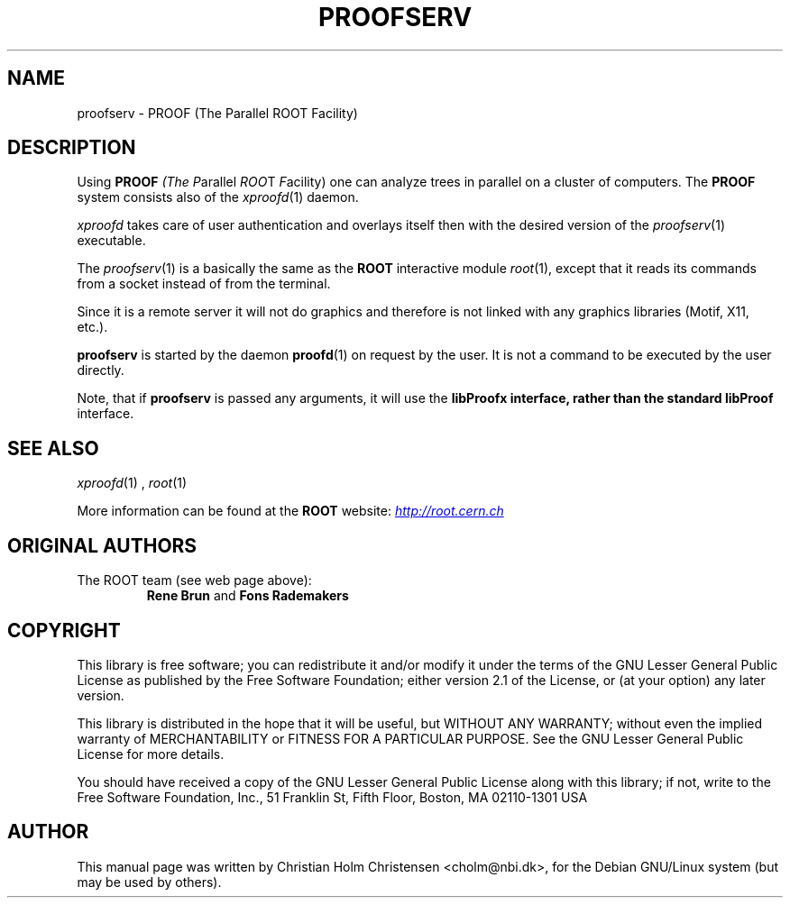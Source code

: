 .\"
.\" $Id: proofserv.1,v 1.3 2006/02/28 16:38:23 rdm Exp $
.\"
.TH PROOFSERV 1 "Version 3" "ROOT"
.\" NAME should be all caps, SECTION should be 1-8, maybe w/ subsection
.\" other parms are allowed: see man(7), man(1)
.SH NAME
proofserv \- PROOF (The Parallel ROOT Facility)
.SH "DESCRIPTION"
Using \fBPROOF\fI (The \fIP\fRarallel \fIROO\fRT \fIF\fRacility) one
can analyze trees in parallel on a cluster of computers. The
\fBPROOF\fR system consists also of the \fIxproofd\fR(1) daemon.
.PP
\fIxproofd\fR takes care of user authentication and overlays itself
then with the desired version of the \fIproofserv\fR(1)
executable.
.PP
The \fIproofserv\fR(1) is a basically the same as the \fBROOT\fR
interactive module \fIroot\fR(1), except that it reads its commands
from a socket instead of from the terminal.
.PP
Since it is a remote server it will not do graphics and therefore is
not linked with any graphics libraries (Motif, X11, etc.).
.PP
\fBproofserv\fR is started by the daemon \fBproofd\fR(1) on request by
the user.  It is not a command to be executed by the user directly.
.PP
Note, that if \fBproofserv\fR is passed any arguments, it will use the
\fBlibProofx\fB interface, rather than the standard \fBlibProof\fR
interface.
.SH "SEE ALSO"
.IR xproofd (1)
,
.IR root (1)
.PP
More information can be found at the \fBROOT\fR website:
.UR http://root.cern.ch
\fIhttp://root.cern.ch\fB
.UE
.SH "ORIGINAL AUTHORS"
The ROOT team (see web page above):
.RS
\fBRene Brun\fR and \fBFons Rademakers\fR
.RE
.SH "COPYRIGHT"
This library is free software; you can redistribute it and/or modify
it under the terms of the GNU Lesser General Public License as
published by the Free Software Foundation; either version 2.1 of the
License, or (at your option) any later version.
.P
This library is distributed in the hope that it will be useful, but
WITHOUT ANY WARRANTY; without even the implied warranty of
MERCHANTABILITY or FITNESS FOR A PARTICULAR PURPOSE.  See the GNU
Lesser General Public License for more details.
.P
You should have received a copy of the GNU Lesser General Public
License along with this library; if not, write to the Free Software
Foundation, Inc., 51 Franklin St, Fifth Floor, Boston, MA  02110-1301  USA
.SH AUTHOR
This manual page was written by Christian Holm Christensen
<cholm@nbi.dk>, for the Debian GNU/Linux system (but may be used by
others).
.\"
.\" $Log: proofserv.1,v $
.\" Revision 1.3  2006/02/28 16:38:23  rdm
.\" From Christian Holm:
.\" many mods in the Debian and RedHat packaging system to ready ROOT for
.\" inclusion in Debian and RedHat distributions.
.\"
.\" Revision 1.2  2005/09/07 10:23:23  rdm
.\" From Christian Holm:
.\" fixes for Debian packages (due to the license change ROOT can be moved
.\" out of the non-free tree). Also updates in the man pages reflecting the
.\" new license.
.\"
.\" Revision 1.1  2001/08/15 13:30:48  rdm
.\" move man files to new subdir man1. This makes it possible to add
.\" $ROOTSYS/man to MANPATH and have "man root" work.
.\"
.\" Revision 1.1  2000/12/08 17:41:01  rdm
.\" man pages of all ROOT executables provided by Christian Holm.
.\"
.\"
